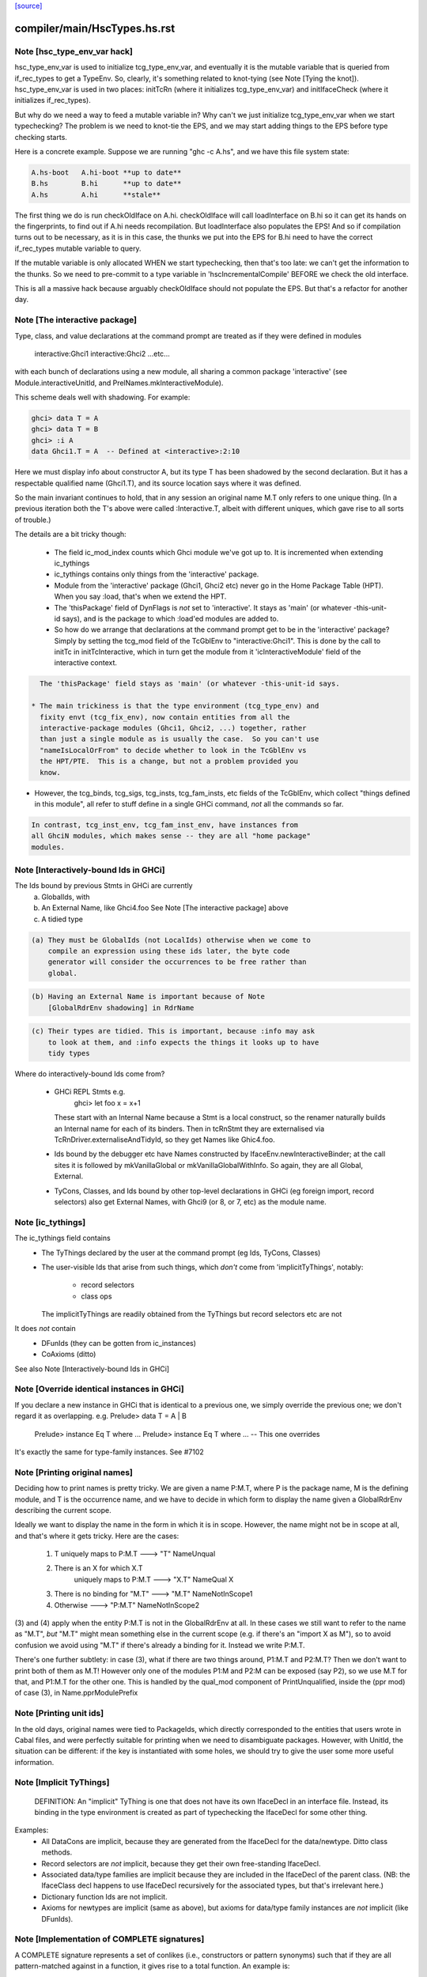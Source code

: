 `[source] <https://gitlab.haskell.org/ghc/ghc/tree/master/compiler/main/HscTypes.hs>`_

====================
compiler/main/HscTypes.hs.rst
====================

Note [hsc_type_env_var hack]
~~~~~~~~~~~~~~~~~~~~~~~~~~~~
hsc_type_env_var is used to initialize tcg_type_env_var, and
eventually it is the mutable variable that is queried from
if_rec_types to get a TypeEnv.  So, clearly, it's something
related to knot-tying (see Note [Tying the knot]).
hsc_type_env_var is used in two places: initTcRn (where
it initializes tcg_type_env_var) and initIfaceCheck
(where it initializes if_rec_types).

But why do we need a way to feed a mutable variable in?  Why
can't we just initialize tcg_type_env_var when we start
typechecking?  The problem is we need to knot-tie the
EPS, and we may start adding things to the EPS before type
checking starts.

Here is a concrete example. Suppose we are running
"ghc -c A.hs", and we have this file system state:

.. code-block:: haskell

 A.hs-boot   A.hi-boot **up to date**
 B.hs        B.hi      **up to date**
 A.hs        A.hi      **stale**

The first thing we do is run checkOldIface on A.hi.
checkOldIface will call loadInterface on B.hi so it can
get its hands on the fingerprints, to find out if A.hi
needs recompilation.  But loadInterface also populates
the EPS!  And so if compilation turns out to be necessary,
as it is in this case, the thunks we put into the EPS for
B.hi need to have the correct if_rec_types mutable variable
to query.

If the mutable variable is only allocated WHEN we start
typechecking, then that's too late: we can't get the
information to the thunks.  So we need to pre-commit
to a type variable in 'hscIncrementalCompile' BEFORE we
check the old interface.

This is all a massive hack because arguably checkOldIface
should not populate the EPS. But that's a refactor for
another day.


Note [The interactive package]
~~~~~~~~~~~~~~~~~~~~~~~~~~~~~~
Type, class, and value declarations at the command prompt are treated
as if they were defined in modules
   interactive:Ghci1
   interactive:Ghci2
   ...etc...
with each bunch of declarations using a new module, all sharing a
common package 'interactive' (see Module.interactiveUnitId, and
PrelNames.mkInteractiveModule).

This scheme deals well with shadowing.  For example:

.. code-block:: haskell

   ghci> data T = A
   ghci> data T = B
   ghci> :i A
   data Ghci1.T = A  -- Defined at <interactive>:2:10

Here we must display info about constructor A, but its type T has been
shadowed by the second declaration.  But it has a respectable
qualified name (Ghci1.T), and its source location says where it was
defined.

So the main invariant continues to hold, that in any session an
original name M.T only refers to one unique thing.  (In a previous
iteration both the T's above were called :Interactive.T, albeit with
different uniques, which gave rise to all sorts of trouble.)

The details are a bit tricky though:

 * The field ic_mod_index counts which Ghci module we've got up to.
   It is incremented when extending ic_tythings

 * ic_tythings contains only things from the 'interactive' package.

 * Module from the 'interactive' package (Ghci1, Ghci2 etc) never go
   in the Home Package Table (HPT).  When you say :load, that's when we
   extend the HPT.

 * The 'thisPackage' field of DynFlags is *not* set to 'interactive'.
   It stays as 'main' (or whatever -this-unit-id says), and is the
   package to which :load'ed modules are added to.

 * So how do we arrange that declarations at the command prompt get to
   be in the 'interactive' package?  Simply by setting the tcg_mod
   field of the TcGblEnv to "interactive:Ghci1".  This is done by the
   call to initTc in initTcInteractive, which in turn get the module
   from it 'icInteractiveModule' field of the interactive context.

.. code-block:: haskell

   The 'thisPackage' field stays as 'main' (or whatever -this-unit-id says.

 * The main trickiness is that the type environment (tcg_type_env) and
   fixity envt (tcg_fix_env), now contain entities from all the
   interactive-package modules (Ghci1, Ghci2, ...) together, rather
   than just a single module as is usually the case.  So you can't use
   "nameIsLocalOrFrom" to decide whether to look in the TcGblEnv vs
   the HPT/PTE.  This is a change, but not a problem provided you
   know.

* However, the tcg_binds, tcg_sigs, tcg_insts, tcg_fam_insts, etc fields
  of the TcGblEnv, which collect "things defined in this module", all
  refer to stuff define in a single GHCi command, *not* all the commands
  so far.

.. code-block:: haskell

  In contrast, tcg_inst_env, tcg_fam_inst_env, have instances from
  all GhciN modules, which makes sense -- they are all "home package"
  modules.




Note [Interactively-bound Ids in GHCi]
~~~~~~~~~~~~~~~~~~~~~~~~~~~~~~~~~~~~~~
The Ids bound by previous Stmts in GHCi are currently
        a) GlobalIds, with
        b) An External Name, like Ghci4.foo
           See Note [The interactive package] above
        c) A tidied type

.. code-block:: haskell

 (a) They must be GlobalIds (not LocalIds) otherwise when we come to
     compile an expression using these ids later, the byte code
     generator will consider the occurrences to be free rather than
     global.

.. code-block:: haskell

 (b) Having an External Name is important because of Note
     [GlobalRdrEnv shadowing] in RdrName

.. code-block:: haskell

 (c) Their types are tidied. This is important, because :info may ask
     to look at them, and :info expects the things it looks up to have
     tidy types

Where do interactively-bound Ids come from?

  - GHCi REPL Stmts   e.g.
         ghci> let foo x = x+1
    These start with an Internal Name because a Stmt is a local
    construct, so the renamer naturally builds an Internal name for
    each of its binders.  Then in tcRnStmt they are externalised via
    TcRnDriver.externaliseAndTidyId, so they get Names like Ghic4.foo.

  - Ids bound by the debugger etc have Names constructed by
    IfaceEnv.newInteractiveBinder; at the call sites it is followed by
    mkVanillaGlobal or mkVanillaGlobalWithInfo.  So again, they are
    all Global, External.

  - TyCons, Classes, and Ids bound by other top-level declarations in
    GHCi (eg foreign import, record selectors) also get External
    Names, with Ghci9 (or 8, or 7, etc) as the module name.




Note [ic_tythings]
~~~~~~~~~~~~~~~~~~
The ic_tythings field contains
  * The TyThings declared by the user at the command prompt
    (eg Ids, TyCons, Classes)

  * The user-visible Ids that arise from such things, which
    *don't* come from 'implicitTyThings', notably:
       - record selectors
       - class ops
    The implicitTyThings are readily obtained from the TyThings
    but record selectors etc are not

It does *not* contain
  * DFunIds (they can be gotten from ic_instances)
  * CoAxioms (ditto)

See also Note [Interactively-bound Ids in GHCi]



Note [Override identical instances in GHCi]
~~~~~~~~~~~~~~~~~~~~~~~~~~~~~~~~~~~~~~~~~~~
If you declare a new instance in GHCi that is identical to a previous one,
we simply override the previous one; we don't regard it as overlapping.
e.g.    Prelude> data T = A | B
        Prelude> instance Eq T where ...
        Prelude> instance Eq T where ...   -- This one overrides

It's exactly the same for type-family instances.  See #7102


Note [Printing original names]
~~~~~~~~~~~~~~~~~~~~~~~~~~~~~~
Deciding how to print names is pretty tricky.  We are given a name
P:M.T, where P is the package name, M is the defining module, and T is
the occurrence name, and we have to decide in which form to display
the name given a GlobalRdrEnv describing the current scope.

Ideally we want to display the name in the form in which it is in
scope.  However, the name might not be in scope at all, and that's
where it gets tricky.  Here are the cases:

 1. T uniquely maps to  P:M.T      --->  "T"      NameUnqual
 2. There is an X for which X.T
       uniquely maps to  P:M.T     --->  "X.T"    NameQual X
 3. There is no binding for "M.T"  --->  "M.T"    NameNotInScope1
 4. Otherwise                      --->  "P:M.T"  NameNotInScope2

(3) and (4) apply when the entity P:M.T is not in the GlobalRdrEnv at
all. In these cases we still want to refer to the name as "M.T", *but*
"M.T" might mean something else in the current scope (e.g. if there's
an "import X as M"), so to avoid confusion we avoid using "M.T" if
there's already a binding for it.  Instead we write P:M.T.

There's one further subtlety: in case (3), what if there are two
things around, P1:M.T and P2:M.T?  Then we don't want to print both of
them as M.T!  However only one of the modules P1:M and P2:M can be
exposed (say P2), so we use M.T for that, and P1:M.T for the other one.
This is handled by the qual_mod component of PrintUnqualified, inside
the (ppr mod) of case (3), in Name.pprModulePrefix



Note [Printing unit ids]
~~~~~~~~~~~~~~~~~~~~~~~~~~~~
In the old days, original names were tied to PackageIds, which directly
corresponded to the entities that users wrote in Cabal files, and were perfectly
suitable for printing when we need to disambiguate packages.  However, with
UnitId, the situation can be different: if the key is instantiated with
some holes, we should try to give the user some more useful information.


Note [Implicit TyThings]
~~~~~~~~~~~~~~~~~~~~~~~~
  DEFINITION: An "implicit" TyThing is one that does not have its own
  IfaceDecl in an interface file.  Instead, its binding in the type
  environment is created as part of typechecking the IfaceDecl for
  some other thing.

Examples:
  * All DataCons are implicit, because they are generated from the
    IfaceDecl for the data/newtype.  Ditto class methods.

  * Record selectors are *not* implicit, because they get their own
    free-standing IfaceDecl.

  * Associated data/type families are implicit because they are
    included in the IfaceDecl of the parent class.  (NB: the
    IfaceClass decl happens to use IfaceDecl recursively for the
    associated types, but that's irrelevant here.)

  * Dictionary function Ids are not implicit.

  * Axioms for newtypes are implicit (same as above), but axioms
    for data/type family instances are *not* implicit (like DFunIds).


Note [Implementation of COMPLETE signatures]
~~~~~~~~~~~~~~~~~~~~~~~~~~~~~~~~~~~~~~~~~~~~
A COMPLETE signature represents a set of conlikes (i.e., constructors or
pattern synonyms) such that if they are all pattern-matched against in a
function, it gives rise to a total function. An example is:

.. code-block:: haskell

  newtype Boolean = Boolean Int
  pattern F, T :: Boolean
  pattern F = Boolean 0
  pattern T = Boolean 1
  {-# COMPLETE F, T #-}

.. code-block:: haskell

  -- This is a total function
  booleanToInt :: Boolean -> Int
  booleanToInt F = 0
  booleanToInt T = 1

COMPLETE sets are represented internally in GHC with the CompleteMatch data
type. For example, {-# COMPLETE F, T #-} would be represented as:

.. code-block:: haskell

  CompleteMatch { complateMatchConLikes = [F, T]
                , completeMatchTyCon    = Boolean }

Note that GHC was able to infer the completeMatchTyCon (Boolean), but for the
cases in which it's ambiguous, you can also explicitly specify it in the source
language by writing this:

.. code-block:: haskell

  {-# COMPLETE F, T :: Boolean #-}

For efficiency purposes, GHC collects all of the CompleteMatches that it knows
about into a CompleteMatchMap, which is a map that is keyed by the
completeMatchTyCon. In other words, you could have a multiple COMPLETE sets
for the same TyCon:

.. code-block:: haskell

  {-# COMPLETE F, T1 :: Boolean #-}
  {-# COMPLETE F, T2 :: Boolean #-}

And looking up the values in the CompleteMatchMap associated with Boolean
would give you [CompleteMatch [F, T1] Boolean, CompleteMatch [F, T2] Boolean].
dsGetCompleteMatches in DsMeta accomplishes this lookup.

Also see Note [Typechecking Complete Matches] in TcBinds for a more detailed
explanation for how GHC ensures that all the conlikes in a COMPLETE set are
consistent.

